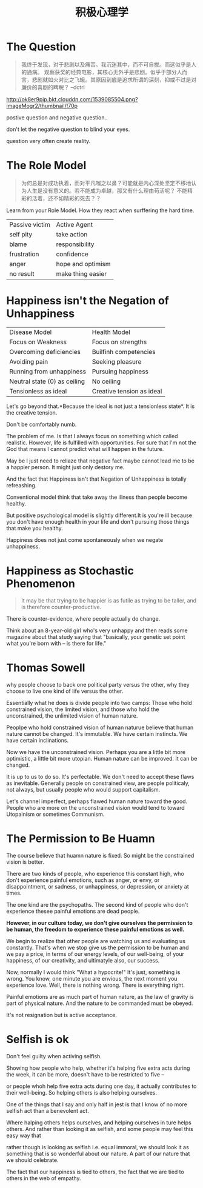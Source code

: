 #+TITLE: 积极心理学

* The Question
#+begin_quote
我终于发现，对于悲剧以及痛苦。我沉迷其中，而不可自拔。而这似乎是人的通病。
观察获奖的经典电影，其核心无外乎是悲剧。似乎于部分人而言，悲剧就如火对比之飞蛾。其原因到底是追求所谓的深刻，抑或不过是对廉价的喜剧的睥睨？ --dctrl
#+end_quote

  [[http://ok8er9pip.bkt.clouddn.com/1539085504.png?imageMogr2/thumbnail/!70p]]

  postive question and negative question..

  don't let the negative question to blind your eyes.

  question very often create reality.

* The Role Model  
#+begin_quote
为何总是对成功执着，而对平凡嗤之以鼻？可能就是内心深处坚定不移地认为人生是没有意义的。若不能成为卓越，那又有什么理由苟活呢？
不能精彩的活着，还不如精彩的死去？？
#+end_quote

  Learn from your Role Model. How they react when surffering the hard time.
  | Passive victim | Active Agent      |
  | self pity      | take action       |
  | blame          | responsibility    |
  | frustration    | confidence        |
  | anger          | hope and optimism |
  | no result      | make thing easier |

* Happiness isn't the Negation of Unhappiness
  | Disease Model                | Health Model              |
  | Focus on Weakness            | Focus on strengths        |
  | Overcoming deficiencies      | Builfinh competencies     |
  | Avoiding pain                | Seeking pleasure          |
  | Running from unhappiness     | Pursuing happiness        |
  | Neutral state (0) as ceiling | No ceiling                |
  | Tensionless as ideal         | Creative tension as ideal |

  Let's go beyond that.*Because the ideal is not just a tensionless state*. It is the creative tension.

  Don't be comfortably numb.

  The problem of me. Is that I always focus on something which called realistic. However, life is fulfilled with opportunities. For sure that I'm not the God that means I cannot predict what will happen in the future.

  May be I just need to reliaze that negative fact maybe cannot lead me to be a happier person. It might just only destory me.

  And the fact that Happiness isn't that Negation of Unhappiness is totally refreashing.

  Conventional model think that take away the illness than people become healthy.

  But positive psychological model is slightly different.It is you're ill because you don't have enough health in your life and don't pursuing those things that make you healthy.
  
  Happiness does not just come spontaneously when we negate unhappiness.

* Happiness as Stochastic Phenomenon
  #+begin_quote
  It may be that trying to be happier is as futile as trying to be taller, 
  and is therefore counter-productive.
  #+end_quote
  
  There is counter-evidence, where people actually do change.

  Think about an 8-year-old girl who's very unhappy and then reads some magazine about that study saying that "basically, your genetic set point what you're born with -- is there for life."

* Thomas Sowell
  why people choose to back one political party versus the other, why they choose to live one kind of life versus the other.

  Essentially what he does is divide people into two camps: Those who hold constrained vision, the limited vision, and those who hold the unconstrained, the unlimited vision of human nature.

  Peoplpe who hold constrained vision of human naturue believe that human nature cannot be changed. It's immutable. We have certain instincts. We have certain inclinations. 
  
  Now we have the unconstrained vision. Perhaps you are a little bit more optimistic, a little bit more utopian. Human nature can be improved. It can be changed.
  
  It is up to us to do so. It's perfectable. We don't need to accept these flaws as inevitable. Generally people on constrained view, are people politicaly, not always, but usually people who would support capitalism.
 
  Let's channel imperfect, perhaps flawed human nature toward the good. People who are more on the unconstrained vision would tend to toward Utopainism or sometimes Communism.

* The Permission to Be Huamn
  The course believe that huamn nature is fixed. So might be the constrained vision is better.

  There are two kinds of people, who experience this constant high, who don't experience painful emotions, such as anger, or envy, or disappointment, or sadness, or unhappiness, or depression, or anxiety at times.

  The one kind are the psychopaths. The second kind of people who don't experience thesee painful emotions are dead people. 

  *However, in our culture today, we don't give ourselves the permission to be human, the freedom to experience these painful emotions as well.*

  We begin to realize that other people are watching us and evaluating us constantly. That's when we stop give us the permission to be human and we pay a price, in terms of our energy levels, of our well-being, of your happiness, of our creativity, and ultimatyle also, our success.

  Now, normally I would think "What a hypocrite!" It's just, something is wrong. You know, one minute you are envious, the next moment you experience love. Well, there is nothing wrong. There is everything right.
  
  Painful emotions are as much part of human nature, as the law of gravity is part of physical nature. And the nature to be commanded must be obeyed.

  It's not resignation but is active acceptance. 
  
  

  
  

  
  
  

  

    
* Selfish is ok
  Don't feel guilty when activing selfish.

  Showing how people who help, whether it's helping five extra acts during the week, it can be more, doesn't have to be restricted to five -- 
  
  or people whoh help five extra acts during one day, it actually contributes to their well-being. So helping others is also helping ourselves. 
  
  One of the things that I say and only half in jest is that I know of no more selfish act than a benevolent act. 

  Where halping others helps ourselves, and helping ourselves in ture helps others. And rather than looking it as selfish, and some people may feel this easy way that 

  rather though is looking as selfish i.e. equal immoral, we should look it as something that is so wonderful about our nature. A part of our nature that we should celebrate.

  The fact that our happiness is tied to others, the fact that we are tied to others in the web of empathy. 

  
